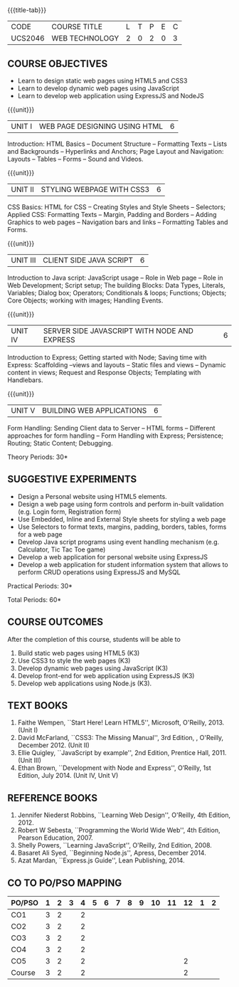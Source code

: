 * 
:properties:
:author: Dr. V. S. Felix Enigo 
:start: 17-06-2021
:end:

#+startup: showall
{{{title-tab}}}
| CODE    | COURSE TITLE   | L | T | P | E | C |
| UCS2046 | WEB TECHNOLOGY | 2 | 0 | 2 | 0 | 3 |

** R2021 CHANGES :noexport:
1. In AU-R2017, it is given under the name Internet Programming, we have changed both client and server side with single technology for ease
2. For changes, see the individual units
3. This subject is offered under B.E syllabus as Internet Programming (core), it additionally includes Java server technology and different Javascript client framework 
4. Five Course outcomes have been specified and it was aligned with the units.
5. Suggestive experiments are given.

** COURSE OBJECTIVES
- Learn to design static web pages using HTML5 and CSS3
- Learn to develop dynamic web pages using JavaScript
- Learn to develop web application using ExpressJS and NodeJS

{{{unit}}}
| UNIT I | WEB PAGE DESIGNING USING HTML | 6 |
Introduction: HTML Basics -- Document Structure -- Formatting
Texts -- Lists and Backgrounds -- Hyperlinks and Anchors; Page Layout
and Navigation: Layouts -- Tables -- Forms -- Sound and Videos.

#+BEGIN_COMMENT

Removal
       Web essentials and CSS3 was removed - Web basics are overviewed in Unit IV, CSS3 is given as seperate unit for ease
     
#+END_COMMENT

{{{unit}}}
| UNIT II | STYLING WEBPAGE WITH CSS3 | 6 |
CSS Basics: HTML for CSS -- Creating Styles and Style Sheets --
Selectors; Applied CSS: Formatting Texts -- Margin, Padding and
Borders -- Adding Graphics to web pages -- Navigation bars and links
-- Formatting Tables and Forms.

#+BEGIN_COMMENT

Retain 
      Core concepts are retained 

Removal
       Advanced concepts such as transformation, transitions, animations are removed
     
#+END_COMMENT



{{{unit}}}
| UNIT III | CLIENT SIDE JAVA SCRIPT | 6 |
Introduction to Java script: JavaScript usage -- Role in Web page --
Role in Web Development; Script setup; The building Blocks: Data
Types, Literals, Variables; Dialog box; Operators; Conditionals &
loops; Functions; Objects; Core Objects; working with images; Handling Events.

#+BEGIN_COMMENT

Retain 
      Core concepts are retained 

Removal
       Javascript DOM, Regular Expression JSON were removed - advanced concepts
    
#+END_COMMENT

{{{unit}}}
| UNIT IV | SERVER SIDE JAVASCRIPT WITH NODE AND EXPRESS | 6 |
Introduction to Express; Getting started with Node; Saving time with
Express: Scaffolding --views and layouts -- Static files and views --
Dynamic content in views; Request and Response Objects; Templating
with Handlebars.

#+BEGIN_COMMENT

Important - This unit is new and it is not in AU-R2017 - Reason: For
ease, to learn single language for client and server, instead of
differebt Java based server technology as in AU-R2017, server and
client end using same technology i.e. Javascript framework for both is
added.

#+END_COMMENT

{{{unit}}}
| UNIT V |BUILDING WEB APPLICATIONS | 6 |
Form Handling: Sending Client data to Server -- HTML forms --
Different approaches for form handling -- Form Handling with Express;
Persistence; Routing; Static Content; Debugging.

#+BEGIN_COMMENT
Important - This unit is new and it is not in AU-R2017 - Reason: same
as given in previous unit (Unit IV)
#+END_COMMENT
\hfill *Theory Periods: 30*

** SUGGESTIVE EXPERIMENTS
- Design a Personal website using HTML5 elements. 
- Design a web page using form controls and perform in-built validation (e.g. Login form, Registration form)
- Use Embedded, Inline and External Style sheets for styling a web page
- Use Selectors to format texts, margins, padding, borders, tables, forms for a web page
- Develop Java script programs using event handling mechanism (e.g. Calculator, Tic Tac Toe game)
- Develop a web application for personal website using ExpressJS
- Develop a web application for student information system that allows to perform CRUD operations using ExpressJS and MySQL

\hfill *Practical Periods: 30*

\hfill *Total Periods: 60*

** COURSE OUTCOMES
After the completion of this course, students will be able to 
1. Build static web pages using HTML5 (K3)
2. Use CSS3 to style the web pages (K3)
3. Develop dynamic web pages using JavaScript (K3)
4. Develop front-end for web application using ExpressJS (K3)
5. Develop web applications using Node.js (K3).
      
** TEXT BOOKS
1. Faithe Wempen, ``Start Here! Learn HTML5'', Microsoft,
   O'Reilly, 2013. (Unit I)
2. David McFarland, ``CSS3: The Missing Manual'', 3rd Edition, ,
   O'Reilly, December 2012. (Unit II)
3. Ellie Quigley, ``JavaScript by example'', 2nd Edition, Prentice
   Hall, 2011. (Unit III)
4. Ethan Brown, ``Development with Node and Express'', O’Reilly, 1st
   Edition, July 2014. (Unit IV, Unit V)

** REFERENCE BOOKS
1. Jennifer Niederst Robbins, ``Learning Web Design'', O'Reilly, 4th
   Edition, 2012.
2. Robert W Sebesta, ``Programming the World Wide Web'', 4th Edition,
   Pearson Education, 2007.
3. Shelly Powers, ``Learning JavaScript'', O'Reilly, 2nd
   Edition, 2008.
4. Basaret Ali Syed, ``Beginning Node.js'', Apress, December 2014.
5. Azat Mardan, ``Express.js Guide'', Lean Publishing, 2014.


** CO TO PO/PSO MAPPING 
| PO/PSO | 1 | 2 | 3 | 4 | 5 | 6 | 7 | 8 | 9 | 10 | 11 | 12 | 1 | 2 |
|--------+---+---+---+---+---+---+---+---+---+----+----+----+---+---|
| CO1    | 3 | 2 |   | 2 |   |   |   |   |   |    |    |    |   |   |
| CO2    | 3 | 2 |   | 2 |   |   |   |   |   |    |    |    |   |   |
| CO3    | 3 | 2 |   | 2 |   |   |   |   |   |    |    |    |   |   |
| CO4    | 3 | 2 |   | 2 |   |   |   |   |   |    |    |    |   |   |
| CO5    | 3 | 2 |   | 2 |   |   |   |   |   |    |    |  2 |   |   |
|--------+---+---+---+---+---+---+---+---+---+----+----+----+---+---|
| Course | 3 | 2 |   | 2 |   |   |   |   |   |    |    |  2 |   |   |
